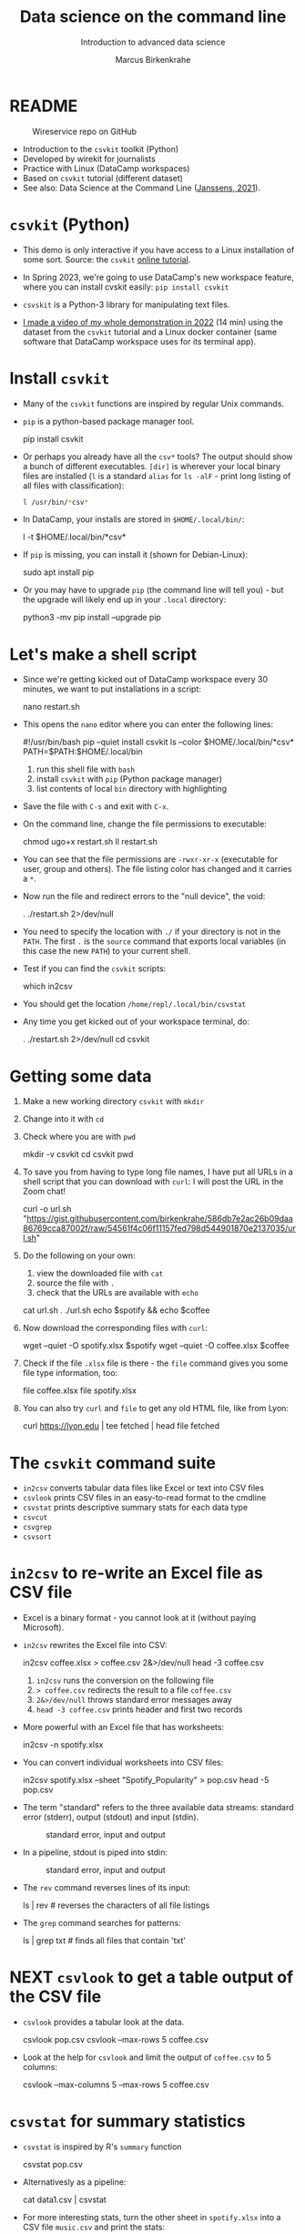 #+TITLE:Data science on the command line
#+AUTHOR:Marcus Birkenkrahe
#+SUBTITLE:Introduction to advanced data science
#+STARTUP:overview hideblocks indent inlineimages
#+OPTIONS: toc:nil num:nil ^:nil
#+PROPERTY: header-args:bash :exports both :results output
* README
  #+attr_latex: :width 400px
  #+caption: Wireservice repo on GitHub
  [[../img/wireservice.png]]
  
- Introduction to the ~csvkit~ toolkit (Python)
- Developed by wirekit for journalists
- Practice with Linux (DataCamp workspaces)
- Based on ~csvkit~ tutorial (different dataset)
- See also: Data Science at the Command Line ([[https://jeroenjanssens.com/dsatcl/][Janssens, 2021]]).

* ~csvkit~ (Python)

- This demo is only interactive if you have access to a Linux
  installation of some sort. Source: the ~csvkit~ [[https://csvkit.readthedocs.io/en/latest/tutorial.html][online tutorial]].

- In Spring 2023, we're going to use DataCamp's new workspace feature,
  where you can install cvskit easily: ~pip install csvkit~

- ~csvskit~ is a Python-3 library for manipulating text files.

- [[https://youtu.be/XhShmvBYNmw][I made a video of my whole demonstration in 2022]] (14 min) using the
  dataset from the ~csvkit~ tutorial and a Linux docker container (same
  software that DataCamp workspace uses for its terminal app).
  
* Install ~csvkit~

- Many of the ~csvkit~ functions are inspired by regular Unix commands.

- ~pip~ is a python-based package manager tool.
  #+begin_example sh
  pip install csvkit
  #+end_example

- Or perhaps you already have all the ~csv*~ tools? The output should
  show a bunch of different executables. ~[dir]~ is wherever your local
  binary files are installed (~l~ is a standard ~alias~ for ~ls -alF~ -
  print long listing of all files with classification):
  #+begin_src sh
    l /usr/bin/*csv*
  #+end_src

- In DataCamp, your installs are stored in ~$HOME/.local/bin/~:
  #+begin_example sh
    l -t $HOME/.local/bin/*csv*
  #+end_example  
  
- If ~pip~ is missing, you can install it (shown for Debian-Linux):
  #+begin_example sh
    sudo apt install pip
  #+end_example

- Or you may have to upgrade ~pip~ (the command line will tell you) -
  but the upgrade will likely end up in your ~.local~ directory:
  #+begin_example sh
    python3 -mv pip install --upgrade pip
  #+end_example

* Let's make a shell script

- Since we're getting kicked out of DataCamp workspace every 30
  minutes, we want to put installations in a script:
  #+begin_example sh
    nano restart.sh
  #+end_example 

- This opens the ~nano~ editor where you can enter the following lines:
  #+begin_example sh
    #!/usr/bin/bash
    pip --quiet install csvkit
    ls --color $HOME/.local/bin/*csv*
    PATH=$PATH:$HOME/.local/bin
  #+end_example
  1) run this shell file with ~bash~
  2) install ~csvkit~ with ~pip~ (Python package manager)
  3) list contents of local ~bin~ directory with highlighting

- Save the file with ~C-s~ and exit with ~C-x~.

- On the command line, change the file permissions to executable:
  #+begin_example sh
    chmod ugo+x restart.sh
    ll restart.sh
  #+end_example

- You can see that the file permissions are ~-rwxr-xr-x~ (executable for
  user, group and others). The file listing color has changed and it
  carries a ~*~.

- Now run the file and redirect errors to the "null device", the void:
  #+begin_example sh
    . ./restart.sh 2>/dev/null
  #+end_example

- You need to specify the location with ~./~ if your directory is not in
  the ~PATH~. The first ~.~ is the ~source~ command that exports local
  variables (in this case the new ~PATH~) to your current shell.

- Test if you can find the ~csvkit~ scripts:
  #+begin_example sh
    which in2csv
  #+end_example  

- You should get the location ~/home/repl/.local/bin/csvstat~

- Any time you get kicked out of your workspace terminal, do:
  #+begin_example sh
    . ./restart.sh 2>/dev/null
    cd csvkit
  #+end_example
    
* Getting some data

1) Make a new working directory ~csvkit~ with ~mkdir~

2) Change into it with ~cd~ 

3) Check where you are with ~pwd~
   #+begin_example sh
     mkdir -v csvkit
     cd csvkit
     pwd
   #+end_example

4) To save you from having to type long file names, I have put all
   URLs in a shell script that you can download with ~curl~: I will post
   the URL in the Zoom chat!
   #+begin_example sh
     curl -o url.sh "https://gist.githubusercontent.com/birkenkrahe/586db7e2ac26b09daa86769cca87002f/raw/54561f4c06f11157fed798d544901870e2137035/url.sh"
   #+end_example

5) Do the following on your own:
   1) view the downloaded file with ~cat~
   2) source the file with ~.~
   3) check that the URLs are available with ~echo~
   #+begin_example sh
     cat url.sh
     . ./url.sh
     echo $spotify && echo $coffee
   #+end_example

6) Now download the corresponding files with ~curl~:
   #+begin_example sh
     wget --quiet -O spotify.xlsx $spotify
     wget --quiet -O coffee.xlsx $coffee
   #+end_example

7) Check if the file ~.xlsx~ file is there - the ~file~ command gives
   you some file type information, too:
   #+begin_example sh
     file coffee.xlsx
     file spotify.xlsx
   #+end_example

8) You can also try ~curl~ and ~file~ to get any old HTML file, like from Lyon:
   #+begin_example sh
   curl https://lyon.edu | tee fetched | head
   file fetched
   #+end_example

* The ~csvkit~ command suite

- ~in2csv~ converts tabular data files like Excel or text into CSV files
- ~csvlook~ prints CSV files in an easy-to-read format to the cmdline
- ~csvstat~ prints descriptive summary stats for each data type
- ~csvcut~ 
- ~csvgrep~
- ~csvsort~

* ~in2csv~ to re-write an Excel file as CSV file

- Excel is a binary format - you cannot look at it (without paying
  Microsoft).

- ~in2csv~ rewrites the Excel file into CSV:
  #+begin_example sh
    in2csv coffee.xlsx > coffee.csv 2&>/dev/null
    head -3 coffee.csv
  #+end_example
  1) ~in2csv~ runs the conversion on the following file
  2) ~> coffee.csv~ redirects the result to a file ~coffee.csv~
  3) ~2&>/dev/null~ throws standard error messages away
  4) ~head -3 coffee.csv~ prints header and first two records

- More powerful with an Excel file that has worksheets:
  #+begin_example sh
    in2csv -n spotify.xlsx
  #+end_example

- You can convert individual worksheets into CSV files:
  #+begin_example sh
    in2csv  spotify.xlsx --sheet "Spotify_Popularity" > pop.csv
    head -5 pop.csv
  #+end_example

- The term "standard" refers to the three available data streams:
  standard error (stderr), output (stdout) and input (stdin).
  #+attr_latex: :width 400px
  #+caption: standard error, input and output
  [[../img/std.png]]

- In a pipeline, stdout is piped into stdin:
  #+attr_latex: :width 400px
  #+caption: standard error, input and output
  [[../img/12_pipeline.png]]
    
- The ~rev~ command reverses lines of its input:
  #+begin_example sh
    ls | rev  # reverses the characters of all file listings
  #+end_example

- The ~grep~ command searches for patterns:
  #+begin_example sh
    ls | grep txt   # finds all files that contain 'txt'
  #+end_example
  
* NEXT ~csvlook~ to get a table output of the CSV file

- ~csvlook~ provides a tabular look at the data.

  #+begin_example sh
  csvlook pop.csv
  csvlook --max-rows 5 coffee.csv
  #+end_example

- Look at the help for ~csvlook~ and limit the output of ~coffee.csv~ to 5
  columns:
  #+begin_example sh
    csvlook --max-columns 5 --max-rows 5 coffee.csv
  #+end_example

* ~csvstat~ for summary statistics

- ~csvstat~ is inspired by R's ~summary~ function
  #+begin_example sh
    csvstat pop.csv
  #+end_example
  
- Alternativesly as a pipeline:
  #+begin_example sh
    cat data1.csv | csvstat
  #+end_example

- For more interesting stats, turn the other sheet in ~spotify.xlsx~
  into a CSV file ~music.csv~ and print the stats:
  #+begin_src sh
    in2csv -n 
    in2csv spotify.xlsx --sheet "Spotify_MusicAttributes" > music.csv
    csvstats music.csv
  #+end_src

* ~csvcut~ to filter by row

- ~csvcut~ is a version of ~cut~ for ~CSV~ files
  1) the ~-n~ option shows all columns
  2) the ~-c~ option shows specific columns
  #+begin_example sh
    csvcut -n coffee.csv
    csvcut -c 2,5,6 music.csv| head -5
  #+end_example

- Look at the columns of ~music.csv~ and ~coffee.csv~ :
  #+begin_example sh
    csvcut -n music.csv
    csvcut -n coffee.csv
  #+end_example

- Look at the first five records of the columns 1,3 of ~coffee.csv~ and
  the columns 2,5,6 of ~music.csv~:
  #+begin_example sh
    csvcut -c 1,3 coffee.csv | head -5
    csvcut -c 2,5,6 music.csv | head -5
  #+end_example
  
- Output columns can be called by name, too - here, the pipe prints
  tabular format (~csvlook~) and the first 5 records only:
    #+begin_example bash
      csvcut -c county,item_name,quantity data.csv | csvlook | head -5
    #+end_example

- Apply the example to ~music.csv~ and three of its columns by name:
  #+begin_example sh
    csvcut -n music.csv
    csvcut -c track_id,loudness,tempo | csvlook | head -5
  #+end_example

- Did you get an error? Could you fix it?
  #+begin_quote
    ~csvcut~ does not ignore whitespace between the arguments to its
    flags, so ~-c tempo, loudness~ throws an error, but ~-c
    tempo,loudness~ does not.
  #+end_quote

- I want to use some of the output later so I put it into a file:
  #+begin_example sh
    csvcut -c danceability,time_signature music.csv |
       tee cols.csv |
       csvlook |
       head -5
  #+end_example

- All of the previous operations can be put together in one pipe:
  #+begin_example bash
    in2csv coffee.xlsx |
    csvcut -c num,text |
    tee coffee |
    csvlook |
    head -3
  #+end_example

- How many lines does ~coffee~ have?
  #+begin_example sh
    cat coffee | wc -l
  #+end_example

- ~csvcut~ (and also ~cut~) is much like ~SELECT~ in SQL:
  #+begin_example sqlite
    SELECT age, first_name FROM customer_table;
  #+end_example

* ~csvgrep~ to filter by row

- Like ~grep~ in Unix or in R, ~csvgrep~ is a pattern-matching search
  function. It filters by row using either exact match or regex fuzzy
  matching.

- It must be paired with one of these options:
  1) ~-m~ followed by the row value to filter
  2) ~-r~ followed by a regular expression pattern
  3) ~-f~ followed by the path to a file
  
- When looking at the help for ~csvgrep~, pipe the output into ~less~ or
  ~more~ ("less is more"):
  #+begin_example sh
    csvgrep -h | less # to get out of the pageview, enter 'q'
  #+end_example

- Example:
  1) Run ~csvgrep on the ~music.csv~ dataset
  2) Select the ~tempo~ column with ~-c~
  3) Match the pattern ~120~ with ~-m~
  4) Save the result as a table ~table~ with ~csvlook~ and ~tee~
  5) Count the number of records in the result
  6) View the table
  #+begin_example sh
    csvgrep music.csv -c tempo -m 120
    csvgrep music.csv -c tempo -m 120 | csvlook
    csvgrep music.csv -c tempo -m 120 | csvlook | tee table | wc -l
    cat table
  #+end_example

- You can also pass the column location instead:  
  #+begin_example sh
      csvgrep music.csv -c 6 -m 120 | csvlook | tee table1
      diff table table1  ## checks and reports file differences
    #+end_example

- ~csvgrep~ is like the ~WHERE~ filter in SQL:
  #+begin_example sqlite
    SELECT age, first_name FROM customer_table
    WHERE age > 25 AND first_name IN ("Joe", "Jim)
  #+end_example
  
* TODO ~csvsort~ to sort rows by column

- ~csvsort~ sorts the rows by any column (or combination of columns)
  in ascending or descending (reverse) order.

  #+begin_example bash
 csvcut -c county,item_name,total_cost data.csv > data2.csv
 cat data2.csv | csvgrep -c county -m LANCASTER > data3.csv
 cat data3.csv | csvsort -c total_cost -r | csvlook
  #+end_example

* References

- Janssens (2021). Data science at the command line
  (2e). O'Reilly. URL: [[https://jeroenjanssens.com/dsatcl/][jeroenjanssens.com]].

